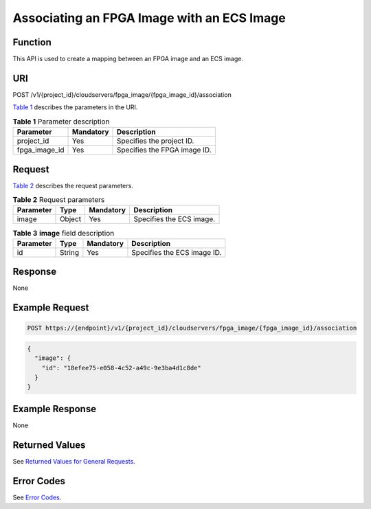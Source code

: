 Associating an FPGA Image with an ECS Image
===========================================

Function
--------

This API is used to create a mapping between an FPGA image and an ECS image.

URI
---

POST /v1/{project_id}/cloudservers/fpga_image/{fpga_image_id}/association

`Table 1 <#enustopic0065962598table28107133211632>`__ describes the parameters in the URI.



.. _ENUSTOPIC0065962598table28107133211632:

.. table:: **Table 1** Parameter description

   ============= ========= ============================
   Parameter     Mandatory Description
   ============= ========= ============================
   project_id    Yes       Specifies the project ID.
   fpga_image_id Yes       Specifies the FPGA image ID.
   ============= ========= ============================

Request
-------

`Table 2 <#enustopic0065962598table41782128362>`__ describes the request parameters. 

.. _ENUSTOPIC0065962598table41782128362:

.. table:: **Table 2** Request parameters

   ========= ====== ========= ========================
   Parameter Type   Mandatory Description
   ========= ====== ========= ========================
   image     Object Yes       Specifies the ECS image.
   ========= ====== ========= ========================



.. _ENUSTOPIC0065962598table39016918211632:

.. table:: **Table 3** **image** field description

   ========= ====== ========= ===========================
   Parameter Type   Mandatory Description
   ========= ====== ========= ===========================
   id        String Yes       Specifies the ECS image ID.
   ========= ====== ========= ===========================

Response
--------

None

Example Request
---------------

.. code-block::

   POST https://{endpoint}/v1/{project_id}/cloudservers/fpga_image/{fpga_image_id}/association

.. code-block::

   {
     "image": {
       "id": "18efee75-e058-4c52-a49c-9e3ba4d1c8de"
     }
   }

Example Response
----------------

None

Returned Values
---------------

See `Returned Values for General Requests <../../common_parameters/returned_values_for_general_requests.html>`__.

Error Codes
-----------

See `Error Codes <../../appendix/error_codes.html>`__.


